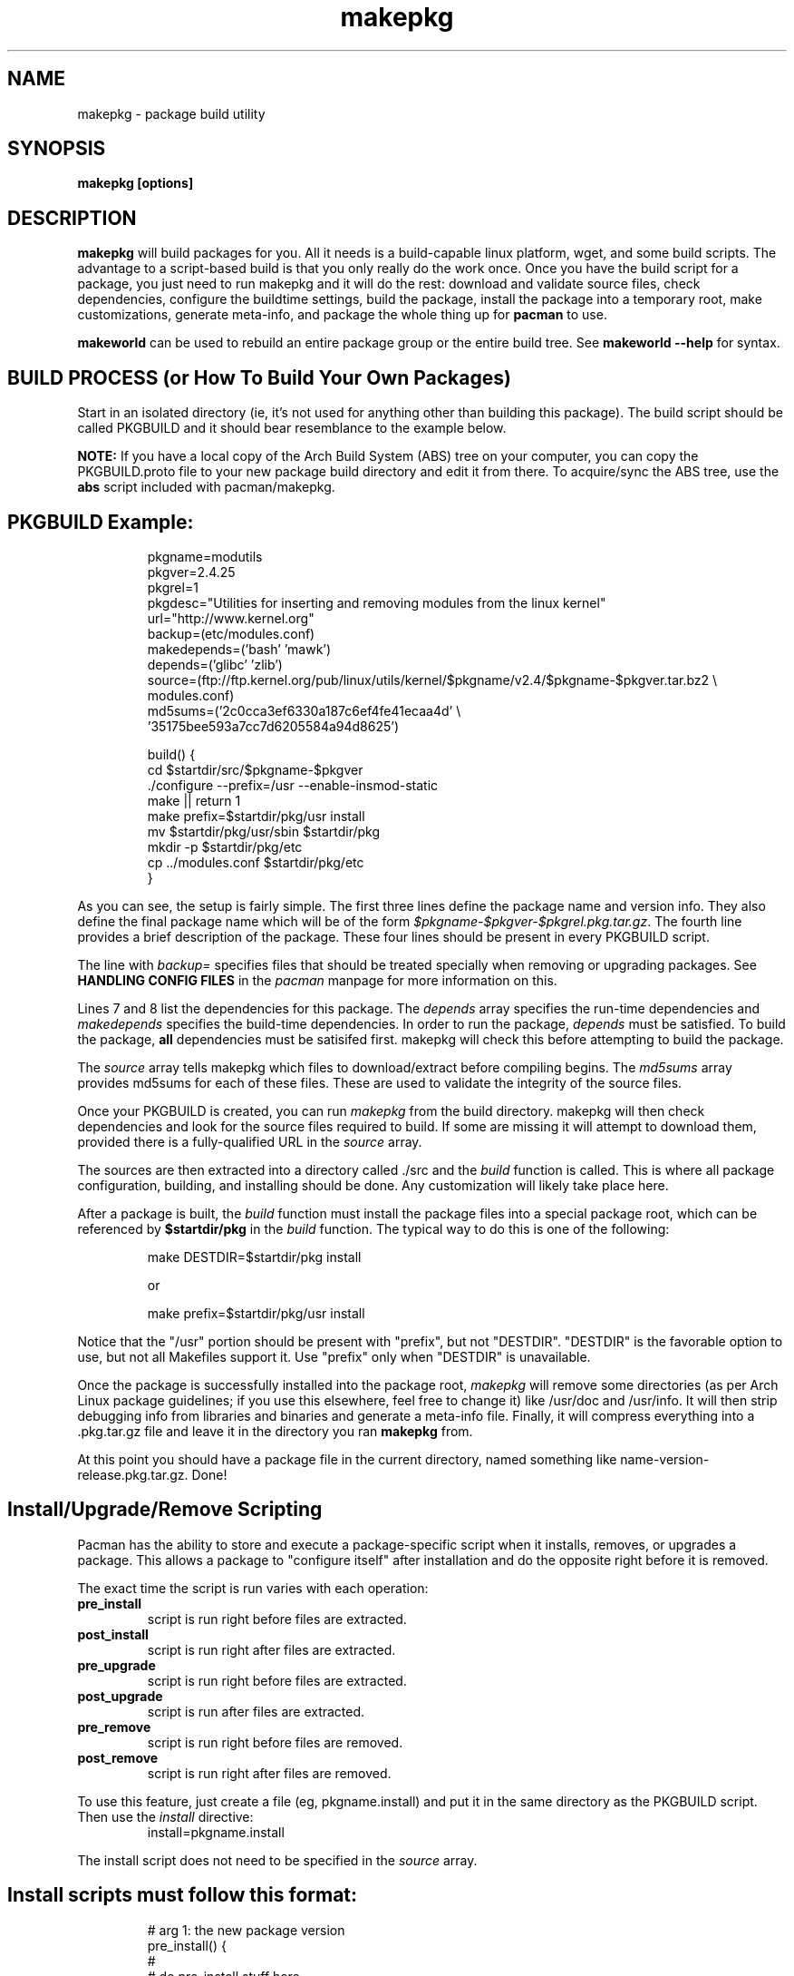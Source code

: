 .TH makepkg 8 "January 30, 2006" "makepkg #VERSION#" ""
.SH NAME
makepkg \- package build utility
.SH SYNOPSIS
\fBmakepkg [options]\fP
.SH DESCRIPTION
\fBmakepkg\fP will build packages for you.  All it needs is
a build-capable linux platform, wget, and some build scripts.  The advantage
to a script-based build is that you only really do the work once.  Once you
have the build script for a package, you just need to run makepkg and it
will do the rest: download and validate source files, check dependencies,
configure the buildtime settings, build the package, install the package
into a temporary root, make customizations, generate meta-info, and package
the whole thing up for \fBpacman\fP to use.

\fBmakeworld\fP can be used to rebuild an entire package group or the
entire build tree.  See \fBmakeworld --help\fP for syntax.
.SH BUILD PROCESS (or How To Build Your Own Packages)
Start in an isolated directory (ie, it's not used for anything other
than building this package).  The build script should be called PKGBUILD
and it should bear resemblance to the example below.

\fBNOTE:\fP If you have a local copy of the Arch Build System (ABS) tree
on your computer, you can copy the PKGBUILD.proto file to your new package
build directory and edit it from there.  To acquire/sync the ABS tree, use
the \fBabs\fP script included with pacman/makepkg.

.TP
.TP
.SH PKGBUILD Example:
.RS
.nf
pkgname=modutils
pkgver=2.4.25
pkgrel=1
pkgdesc="Utilities for inserting and removing modules from the linux kernel"
url="http://www.kernel.org"
backup=(etc/modules.conf)
makedepends=('bash' 'mawk')
depends=('glibc' 'zlib')
source=(ftp://ftp.kernel.org/pub/linux/utils/kernel/$pkgname/v2.4/$pkgname-$pkgver.tar.bz2 \\
        modules.conf)
md5sums=('2c0cca3ef6330a187c6ef4fe41ecaa4d' \\
        '35175bee593a7cc7d6205584a94d8625')

build() {
  cd $startdir/src/$pkgname-$pkgver
  ./configure --prefix=/usr --enable-insmod-static
  make || return 1
  make prefix=$startdir/pkg/usr install
  mv $startdir/pkg/usr/sbin $startdir/pkg
  mkdir -p $startdir/pkg/etc
  cp ../modules.conf $startdir/pkg/etc
}
.fi
.RE

As you can see, the setup is fairly simple.  The first three lines define
the package name and version info.  They also define the final package name
which will be of the form \fI$pkgname-$pkgver-$pkgrel.pkg.tar.gz\fP.  The fourth
line provides a brief description of the package.  These four lines should
be present in every PKGBUILD script.

The line with \fIbackup=\fP specifies files that should be treated specially
when removing or upgrading packages.  See \fBHANDLING CONFIG FILES\fP in
the \fIpacman\fP manpage for more information on this.

Lines 7 and 8 list the dependencies for this package.  The \fIdepends\fP array
specifies the run-time dependencies and \fImakedepends\fP specifies the build-time
dependencies.  In order to run the package, \fIdepends\fP must be satisfied.  To
build the package, \fBall\fP dependencies must be satisifed first.  makepkg
will check this before attempting to build the package.

The \fIsource\fP array tells makepkg which files to download/extract before compiling
begins.  The \fImd5sums\fP array provides md5sums for each of these files.  These
are used to validate the integrity of the source files.

Once your PKGBUILD is created, you can run \fImakepkg\fP from the build directory.
makepkg will then check dependencies and look for the source files required to
build.  If some are missing it will attempt to download them, provided there is
a fully-qualified URL in the \fIsource\fP array.

The sources are then extracted into a directory called ./src and
the \fIbuild\fP function is called.  This is where all package configuration,
building, and installing should be done.  Any customization will likely take
place here.

After a package is built, the \fIbuild\fP function must install the package
files into a special package root, which can be referenced by \fB$startdir/pkg\fP
in the \fIbuild\fP function.  The typical way to do this is one of the following:
.RS
.nf

make DESTDIR=$startdir/pkg install

or

make prefix=$startdir/pkg/usr install

.fi
.RE
Notice that the "/usr" portion should be present with "prefix", but not "DESTDIR".
"DESTDIR" is the favorable option to use, but not all Makefiles support it.  Use
"prefix" only when "DESTDIR" is unavailable.

Once the package is successfully installed into the package root, \fImakepkg\fP
will remove some directories (as per Arch Linux package guidelines; if you use
this elsewhere, feel free to change it) like /usr/doc and /usr/info.  It will
then strip debugging info from libraries and binaries and generate a meta-info
file.  Finally, it will compress everything into a .pkg.tar.gz file and leave it
in the directory you ran \fBmakepkg\fP from.

At this point you should have a package file in the current directory, named
something like name-version-release.pkg.tar.gz.  Done!

.SH Install/Upgrade/Remove Scripting
Pacman has the ability to store and execute a package-specific script when it
installs, removes, or upgrades a package.  This allows a package to "configure
itself" after installation and do the opposite right before it is removed.

The exact time the script is run varies with each operation:
.TP
.B pre_install
script is run right before files are extracted.

.TP
.B post_install
script is run right after files are extracted.

.TP
.B pre_upgrade
script is run right before files are extracted.

.TP
.B post_upgrade
script is run after files are extracted.

.TP
.B pre_remove
script is run right before files are removed.

.TP
.B post_remove
script is run right after files are removed.

.RE
To use this feature, just create a file (eg, pkgname.install) and put it in
the same directory as the PKGBUILD script.  Then use the \fIinstall\fP directive:
.RS
.nf
install=pkgname.install
.fi
.RE

The install script does not need to be specified in the \fIsource\fP array.

.TP
.TP
.SH Install scripts must follow this format:
.RS
.nf
# arg 1:  the new package version
pre_install() {
  #
  #  do pre-install stuff here
  #
  /bin/true
}

# arg 1:  the new package version
post_install() {
  #
  #  do post-install stuff here
  #
  /bin/true
}

# arg 1:  the new package version
# arg 2:  the old package version
pre_upgrade() {
  #
  #  do pre-upgrade stuff here
  #
  /bin/true
}

# arg 1:  the new package version
# arg 2:  the old package version
post_upgrade() {
  #
  #  do post-upgrade stuff here
  #
  /bin/true
}

# arg 1:  the old package version
pre_remove() {
  #
  #  do pre-remove stuff here
  #
  /bin/true
}

# arg 1:  the old package version
post_remove() {
  #
  #  do post-remove stuff here
  #
  /bin/true
}

op=$1
shift
$op $*
.fi
.RE

This template is also available in your ABS tree (/var/abs/install.proto).

.SH PKGBUILD Directives
.TP
.B pkgname
The name of the package.  This has be a unix-friendly name as it will be
used in the package filename.

.TP
.B pkgver
This is the version of the software as released from the author (eg, 2.7.1).

.TP
.B pkgrel
This is the release number specific to Arch Linux packages.

.TP
.B pkgdesc
This should be a brief description of the package and its functionality.

.TP
.B options
This array allows you to override some of makepkg's default behaviour
when building packages.  To set an option, just include the option name
in the \fBoptions\fP array.
.TP
.RS
\fIAvailable Options:\fP
.RS
.TP
.B FORCE
force the package to be upgraded by \fB--sysupgrade\fP, even
if its an older version.
.TP
.B KEEPDOCS
do not remove /usr/share/doc and /usr/share/info directories.
.TP
.B NOSTRIP
do not strip debugging symbols from binaries and libraries.
.RE
.RE

.TP
.B url
This field contains an optional URL that is associated with the piece of software
being packaged.  This is typically the project's website.

.TP
.B license
This field specifies the license(s) that apply to the package.  Commonly-used
licenses are typically found in \fI/usr/share/licenses/common\fP.  If you
see the package's license there, simply reference it in the license field
(eg, \fBlicense="GPL"\fP).  If the package provides a license not found in
\fI/usr/share/licenses/common\fP, then you should include the license in
the package itself and set \fBlicense="custom"\fP or \fBlicense="custom:LicenseName"\fP.
The license itself should be placed in a directory called
\fI$startdir/pkg/usr/share/licenses/$pkgname\fP.
.TP
.RE
If multiple licenses are applied, use the array form: \fBlicense=('GPL' 'FDL')\fP

.TP
.B install
Specifies a special install script that is to be included in the package.
This file should reside in the same directory as the PKGBUILD, and will be
copied into the package by makepkg.  It does not need to be included in the
\fIsource\fP array.  (eg, install=modutils.install)

.TP
.B source \fI(array)\fP 
The \fIsource\fP line is an array of source files required to build the
package.  Source files must reside in the same directory as the PKGBUILD
file, unless they have a fully-qualified URL.  Then if the source file
does not already exist in /var/cache/pacman/src, the file is downloaded
by wget.

.TP
.B md5sums \fI(array)\fP
If this field is present, it should contain an MD5 hash for every source file
specified in the \fIsource\fP array (in the same order).  makepkg will use
this to verify source file integrity during subsequent builds.  To easily
generate md5sums, first build using the PKGBUILD then run
\fBmakepkg -g >>PKGBUILD\fP.  Then you can edit the PKGBUILD and move the
\fImd5sums\fP line from the bottom to an appropriate location.

.TP
.B groups \fI(array)\fP
This is an array of symbolic names that represent groups of packages, allowing
you to install multiple packages by requesting a single target.  For example,
one could install all KDE packages by installing the 'kde' group.

.TP
.B backup \fI(array)\fP 
A space-delimited array of filenames (without a preceding slash). The
\fIbackup\fP line will be propagated to the package meta-info file for
pacman.  This will designate all files listed there to be backed up if this
package is ever removed from a system.  See \fBHANDLING CONFIG FILES\fP in
the \fIpacman\fP manpage for more information.

.TP
.B depends \fI(array)\fP 
An array of packages that this package depends on to build and run.  Packages
in this list should be surrounded with single quotes and contain at least the
package name.  They can also include a version requirement of the form
\fBname<>version\fP, where <> is one of these three comparisons: \fB>=\fP
(greater than equal to), \fB<=\fP (less than or equal to), or \fB=\fP (equal to).
See the PKGBUILD example above for an example of the \fIdepends\fP directive.

.TP
.B makedepends \fI(array)\fP
An array of packages that this package depends on to build (ie, not required
to run).  Packages in this list should follow the same format as \fIdepends\fP.

.TP
.B conflicts \fI(array)\fP 
An array of packages that will conflict with this package (ie, they cannot both
be installed at the same time).  This directive follows the same format as
\fIdepends\fP except you cannot specify versions here, only package names.

.TP
.B provides \fI(array)\fP 
An array of "virtual provisions" that this package provides.  This allows a package
to provide dependency names other than it's own package name.  For example, the
kernel-scsi and kernel-ide packages can each provide 'kernel' which allows packages
to simply depend on 'kernel' rather than "kernel-scsi OR kernel-ide OR ..."

.TP
.B replaces \fI(array)\fP 
This is an array of packages that this package should replace, and can be used to handle
renamed/combined packages.  For example, if the kernel package gets renamed
to kernel-ide, then subsequent 'pacman -Syu' calls will not pick up the upgrade, due
to the differing package names.  \fIreplaces\fP handles this.

.SH MAKEPKG OPTIONS
.TP
.B "\-b, \-\-builddeps"
Build missing dependencies from source.  When makepkg finds missing build-time or
run-time dependencies, it will look for the dependencies' PKGBUILD files under
$ABSROOT (set in your /etc/makepkg.conf).  If it finds them it will
run another copy of makepkg to build and install the missing dependencies.
The child makepkg calls will be made with the \fB-b\fP and \fB-i\fP options.
.TP
.B "\-B, \-\-noccache"
Do not use ccache during build.
.TP
.B "\-c, \-\-clean"
Clean up leftover work files/directories after a successful build.
.TP
.B "\-C, \-\-cleancache"
Removes all source files from the cache directory to free up diskspace.
.TP
.B "\-d, \-\-nodeps"
Do not perform any dependency checks.  This will let you override/ignore any
dependencies required.  There's a good chance this option will break the build
process if all of the dependencies aren't installed.
.TP
.B "\-e, \-\-noextract"
Do not extract source files.  Instead, use whatever already exists in the
src/ directory.  This is handy if you want to go into src and manually
patch/tweak code, then make a package out of the result.
.TP
.B "\-f, \-\-force"
\fBmakepkg\fP will not build a package if a \fIpkgname-pkgver-pkgrel.pkg.tar.gz\fP
file already exists in the build directory.  You can override this behaviour with
the \fB--force\fP switch.
.TP
.B "\-g, \-\-genmd5"
Download all source files (if required) and use \fImd5sum\fP to generate md5 hashes
for each of them.  You can then redirect the output into your PKGBUILD for source
validation (makepkg -g >>PKGBUILD).
.TP
.B "\-h, \-\-help"
Output syntax and commandline options.
.TP
.B "\-i, \-\-install"
Install/Upgrade the package after a successful build.
.TP
.B "\-j <jobs>"
Sets MAKEFLAGS="-j<jobs>" before building the package.  This is useful for overriding
the MAKEFLAGS setting in /etc/makepkg.conf.
.TP
.B "\-m, \-\-nocolor"
Disable color in output messages
.TP
.B "\-n, \-\-nostrip"
Do not strip binaries and libraries.
.TP
.B "\-o, \-\-nobuild"
Download and extract files only, do not build.
.TP
.B "\-p <buildscript>"
Read the package script \fI<buildscript>\fP instead of the default (\fIPKGBUILD\fP).
.TP
.B "\-r, \-\-rmdeps"
Upon successful build, remove any dependencies installed by makepkg/pacman during
dependency auto-resolution (using \fB-b\fP or \fB-s\fP).
.TP
.B "\-s, \-\-syncdeps"
Install missing dependencies using pacman.  When makepkg finds missing build-time
or run-time dependencies, it will run pacman to try and resolve them.  If successful,
pacman will download the missing packages from a package repository and
install them for you.
.TP
.B "\-S, \-\-sudosync"
Install missing dependencies using pacman and sudo. This is the same as \fB-s\fP
except that makepkg will call pacman with sudo. This means you don't have to
build as root to use dependency auto-resolution.
.TP
.B "\-w <destdir>"
Write the resulting package file to the directory \fI<destdir>\fP instead of the
current working directory.
.TP
.B "\-\-noconfirm"
When calling pacman to resolve dependencies or conflicts, makepkg can pass
the \fI--noconfirm\fP option to it so it does not wait for any user
input before proceeding with operations.
.TP
.B "\-\-noprogressbar"
When calling pacman, makepkg can pass the \fI--noprogressbar\fP option to it.
This is useful if one is directing makepkg's output to a non-terminal (ie, a file).

.SH CONFIGURATION
Configuration options are stored in \fI/etc/makepkg.conf\fP.  This file is parsed
as a bash script, so you can export any special compiler flags you wish
to use.  This is helpful for building for different architectures, or with
different optimizations.

\fBNOTE:\fP This does not guarantee that all package Makefiles will use
your exported variables.  Some of them are flaky...
.SH SEE ALSO
\fBpacman\fP is the package manager that uses packages built by makepkg.

See the Arch Linux Documentation for package-building guidelines if you wish
to contribute packages to the Arch Linux project.
.SH AUTHOR
.nf
Judd Vinet <jvinet@zeroflux.org>
.fi
